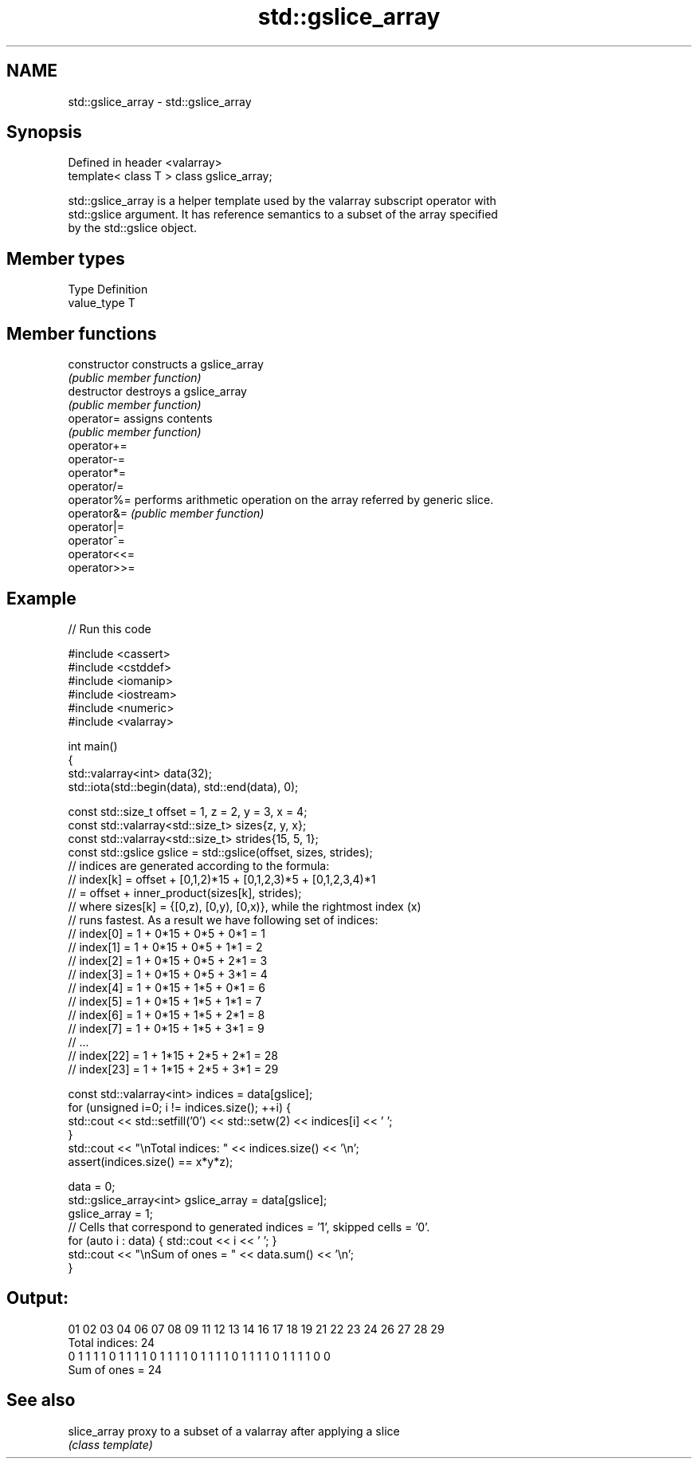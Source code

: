 .TH std::gslice_array 3 "2022.07.31" "http://cppreference.com" "C++ Standard Libary"
.SH NAME
std::gslice_array \- std::gslice_array

.SH Synopsis
   Defined in header <valarray>
   template< class T > class gslice_array;

   std::gslice_array is a helper template used by the valarray subscript operator with
   std::gslice argument. It has reference semantics to a subset of the array specified
   by the std::gslice object.

.SH Member types

   Type       Definition
   value_type T

.SH Member functions

   constructor   constructs a gslice_array
                 \fI(public member function)\fP
   destructor    destroys a gslice_array
                 \fI(public member function)\fP
   operator=     assigns contents
                 \fI(public member function)\fP
   operator+=
   operator-=
   operator*=
   operator/=
   operator%=    performs arithmetic operation on the array referred by generic slice.
   operator&=    \fI(public member function)\fP
   operator|=
   operator^=
   operator<<=
   operator>>=

.SH Example


// Run this code

 #include <cassert>
 #include <cstddef>
 #include <iomanip>
 #include <iostream>
 #include <numeric>
 #include <valarray>

 int main()
 {
     std::valarray<int> data(32);
     std::iota(std::begin(data), std::end(data), 0);

     const std::size_t offset = 1, z = 2, y = 3, x = 4;
     const std::valarray<std::size_t> sizes{z, y, x};
     const std::valarray<std::size_t> strides{15, 5, 1};
     const std::gslice gslice = std::gslice(offset, sizes, strides);
     // indices are generated according to the formula:
     // index[k] = offset + [0,1,2)*15 + [0,1,2,3)*5 + [0,1,2,3,4)*1
     //          = offset + inner_product(sizes[k], strides);
     // where sizes[k] = {[0,z), [0,y), [0,x)}, while the rightmost index (x)
     // runs fastest. As a result we have following set of indices:
     //  index[0]  = 1 + 0*15 + 0*5 + 0*1 = 1
     //  index[1]  = 1 + 0*15 + 0*5 + 1*1 = 2
     //  index[2]  = 1 + 0*15 + 0*5 + 2*1 = 3
     //  index[3]  = 1 + 0*15 + 0*5 + 3*1 = 4
     //  index[4]  = 1 + 0*15 + 1*5 + 0*1 = 6
     //  index[5]  = 1 + 0*15 + 1*5 + 1*1 = 7
     //  index[6]  = 1 + 0*15 + 1*5 + 2*1 = 8
     //  index[7]  = 1 + 0*15 + 1*5 + 3*1 = 9
     //  ...
     //  index[22] = 1 + 1*15 + 2*5 + 2*1 = 28
     //  index[23] = 1 + 1*15 + 2*5 + 3*1 = 29

     const std::valarray<int> indices = data[gslice];
     for (unsigned i=0; i != indices.size(); ++i) {
         std::cout << std::setfill('0') << std::setw(2) << indices[i] << ' ';
     }
     std::cout << "\\nTotal indices: " << indices.size() << '\\n';
     assert(indices.size() == x*y*z);

     data = 0;
     std::gslice_array<int> gslice_array = data[gslice];
     gslice_array = 1;
     // Cells that correspond to generated indices = '1', skipped cells = '0'.
     for (auto i : data) { std::cout << i << ' '; }
     std::cout << "\\nSum of ones = " << data.sum() << '\\n';
 }

.SH Output:

 01 02 03 04 06 07 08 09 11 12 13 14 16 17 18 19 21 22 23 24 26 27 28 29
 Total indices: 24
 0 1 1 1 1 0 1 1 1 1 0 1 1 1 1 0 1 1 1 1 0 1 1 1 1 0 1 1 1 1 0 0
 Sum of ones = 24

.SH See also

   slice_array proxy to a subset of a valarray after applying a slice
               \fI(class template)\fP
